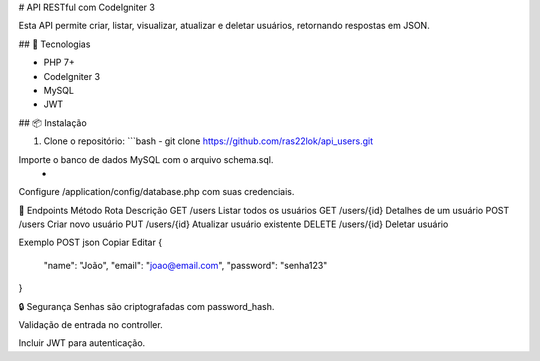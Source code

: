 # API RESTful com CodeIgniter 3

Esta API permite criar, listar, visualizar, atualizar e deletar usuários, retornando respostas em JSON.

## 🚀 Tecnologias

- PHP 7+
- CodeIgniter 3
- MySQL
- JWT

## 📦 Instalação

1. Clone o repositório:
   ```bash
   - git clone https://github.com/ras22lok/api_users.git

Importe o banco de dados MySQL com o arquivo schema.sql.
    - 

Configure /application/config/database.php com suas credenciais.

🔐 Endpoints
Método	Rota	Descrição
GET	    /users	Listar todos os usuários
GET	    /users/{id}	Detalhes de um usuário
POST	/users	Criar novo usuário
PUT	    /users/{id}	Atualizar usuário existente
DELETE	/users/{id}	Deletar usuário

Exemplo POST
json
Copiar
Editar
{
  "name": "João",
  "email": "joao@email.com",
  "password": "senha123"
}

🔒 Segurança
Senhas são criptografadas com password_hash.

Validação de entrada no controller.

Incluir JWT para autenticação.